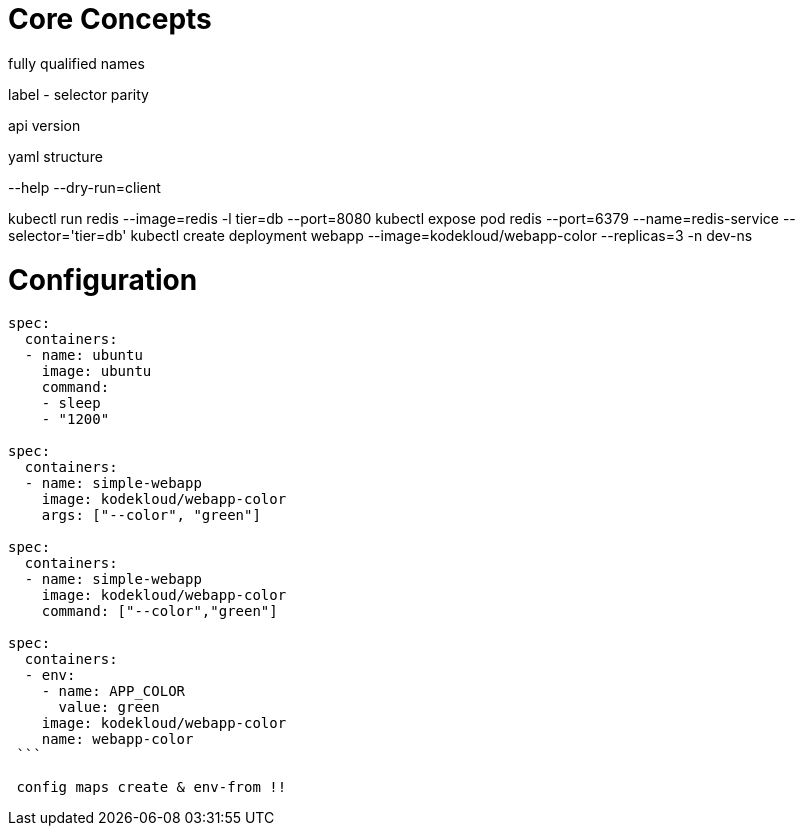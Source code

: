 # Core Concepts

fully qualified names

label - selector parity

api version

yaml structure

--help
--dry-run=client

kubectl run redis --image=redis -l tier=db --port=8080
kubectl expose pod redis --port=6379 --name=redis-service --selector='tier=db'
kubectl create deployment webapp --image=kodekloud/webapp-color --replicas=3 -n dev-ns

# Configuration

```
spec:
  containers:
  - name: ubuntu
    image: ubuntu
    command:
    - sleep
    - "1200"
    
spec:
  containers:
  - name: simple-webapp
    image: kodekloud/webapp-color
    args: ["--color", "green"]

spec:
  containers:
  - name: simple-webapp
    image: kodekloud/webapp-color
    command: ["--color","green"]
    
spec:
  containers:
  - env:
    - name: APP_COLOR
      value: green
    image: kodekloud/webapp-color
    name: webapp-color
 ``` 
 
 config maps create & env-from !!
